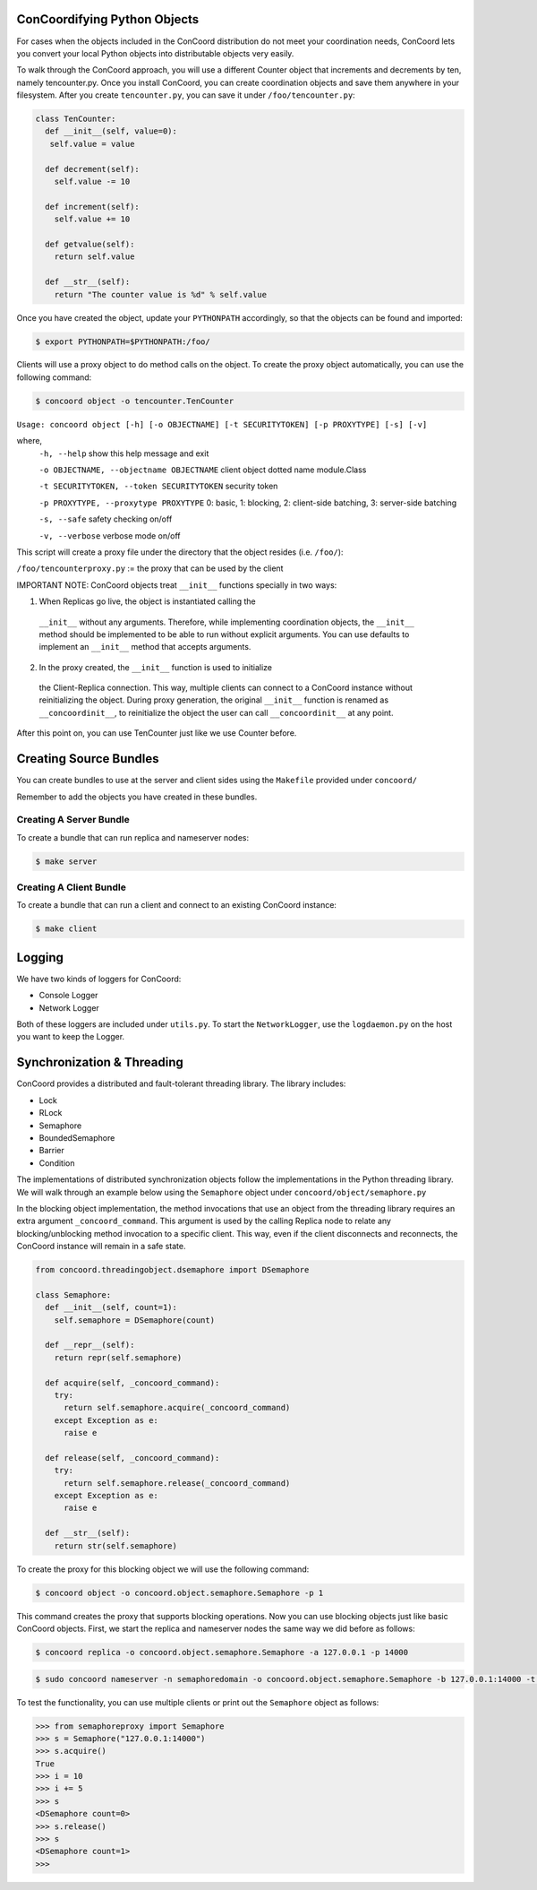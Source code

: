 ConCoordifying Python Objects
-----------------------------
For cases when the objects included in the ConCoord distribution do
not meet your coordination needs, ConCoord lets you convert your
local Python objects into distributable objects very easily.

To walk through the ConCoord approach, you will use a different
Counter object that increments and decrements by ten, namely
tencounter.py. Once you install ConCoord, you can create coordination
objects and save them anywhere in your filesystem. After you create
``tencounter.py``, you can save it under ``/foo/tencounter.py``:

.. sourcecode:: python

  class TenCounter:
    def __init__(self, value=0):
     self.value = value

    def decrement(self):
      self.value -= 10

    def increment(self):
      self.value += 10

    def getvalue(self):
      return self.value

    def __str__(self):
      return "The counter value is %d" % self.value

Once you have created the object, update your ``PYTHONPATH`` accordingly,
so that the objects can be found and imported:

.. sourcecode:: console

  $ export PYTHONPATH=$PYTHONPATH:/foo/

Clients will use a proxy object to do method calls on the object.
To create the proxy object automatically, you can use the following
command:

.. sourcecode:: console

  $ concoord object -o tencounter.TenCounter

``Usage: concoord object [-h] [-o OBJECTNAME] [-t SECURITYTOKEN] [-p PROXYTYPE] [-s] [-v]``

where,
  ``-h, --help``				show this help message and exit

  ``-o OBJECTNAME, --objectname OBJECTNAME``	client object dotted name module.Class

  ``-t SECURITYTOKEN, --token SECURITYTOKEN``	security token

  ``-p PROXYTYPE, --proxytype PROXYTYPE``	0: basic, 1: blocking, 2: client-side batching, 3: server-side batching

  ``-s, --safe``            			safety checking on/off

  ``-v, --verbose``         			verbose mode on/off

This script will create a proxy file under the directory that the
object resides (i.e. ``/foo/``):

``/foo/tencounterproxy.py`` := the proxy that can be used by the client

IMPORTANT NOTE: ConCoord objects treat ``__init__`` functions specially in
two ways:

1) When Replicas go live, the object is instantiated calling the
  ``__init__`` without any arguments. Therefore, while implementing
  coordination objects, the ``__init__`` method should be implemented to
  be able to run without explicit arguments. You can use defaults to
  implement an ``__init__`` method that accepts arguments.

2) In the proxy created, the ``__init__`` function is used to initialize
  the Client-Replica connection. This way, multiple clients can
  connect to a ConCoord instance without reinitializing the
  object. During proxy generation, the original ``__init__`` function is
  renamed as ``__concoordinit__``, to reinitialize the object the user can
  call ``__concoordinit__`` at any point.

After this point on, you can use TenCounter just like we use Counter before.

Creating Source Bundles
-----------------------

You can create bundles to use at the server and client sides using the
``Makefile`` provided under ``concoord/``

Remember to add the objects you have created in these bundles.

Creating A Server Bundle
~~~~~~~~~~~~~~~~~~~~~~~~

To create a bundle that can run replica and nameserver nodes:

.. sourcecode:: console

  $ make server

Creating A Client Bundle
~~~~~~~~~~~~~~~~~~~~~~~~

To create a bundle that can run a client and connect to an existing
ConCoord instance:

.. sourcecode:: console

  $ make client

Logging
-------

We have two kinds of loggers for ConCoord:

* Console Logger
* Network Logger

Both of these loggers are included under ``utils.py``. To start the
``NetworkLogger``, use the ``logdaemon.py`` on the host you want to keep the
Logger.

Synchronization & Threading
---------------------------

ConCoord provides a distributed and fault-tolerant threading
library. The library includes:

*  Lock
*  RLock
*  Semaphore
*  BoundedSemaphore
*  Barrier
*  Condition

The implementations of distributed synchronization objects follow the
implementations in the Python threading library. We will walk through
an example below using the ``Semaphore`` object under
``concoord/object/semaphore.py``

In the blocking object implementation, the method invocations that use
an object from the threading library requires an extra argument
``_concoord_command``. This argument is used by the calling Replica node
to relate any blocking/unblocking method invocation to a specific
client. This way, even if the client disconnects and reconnects, the
ConCoord instance will remain in a safe state.

.. sourcecode:: python

  from concoord.threadingobject.dsemaphore import DSemaphore

  class Semaphore:
    def __init__(self, count=1):
      self.semaphore = DSemaphore(count)

    def __repr__(self):
      return repr(self.semaphore)

    def acquire(self, _concoord_command):
      try:
	return self.semaphore.acquire(_concoord_command)
      except Exception as e:
        raise e

    def release(self, _concoord_command):
      try:
        return self.semaphore.release(_concoord_command)
      except Exception as e:
        raise e

    def __str__(self):
      return str(self.semaphore)

To create the proxy for this blocking object we will use the following command:

.. sourcecode:: console

  $ concoord object -o concoord.object.semaphore.Semaphore -p 1

This command creates the proxy that supports blocking operations. Now
you can use blocking objects just like basic ConCoord objects. First,
we start the replica and nameserver nodes the same way we did before
as follows:

.. sourcecode:: console

  $ concoord replica -o concoord.object.semaphore.Semaphore -a 127.0.0.1 -p 14000

.. sourcecode:: console

  $ sudo concoord nameserver -n semaphoredomain -o concoord.object.semaphore.Semaphore -b 127.0.0.1:14000 -t 1

To test the functionality, you can use multiple clients or print out the ``Semaphore`` object as follows:

.. sourcecode:: pycon

  >>> from semaphoreproxy import Semaphore
  >>> s = Semaphore("127.0.0.1:14000")
  >>> s.acquire()
  True
  >>> i = 10
  >>> i += 5
  >>> s
  <DSemaphore count=0>
  >>> s.release()
  >>> s
  <DSemaphore count=1>
  >>>

